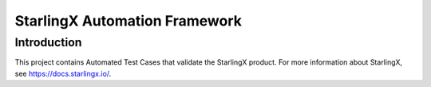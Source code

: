 ===============================
StarlingX Automation Framework
===============================

------------
Introduction
------------

This project contains Automated Test Cases that validate the StarlingX product.
For more information about StarlingX, see https://docs.starlingx.io/.